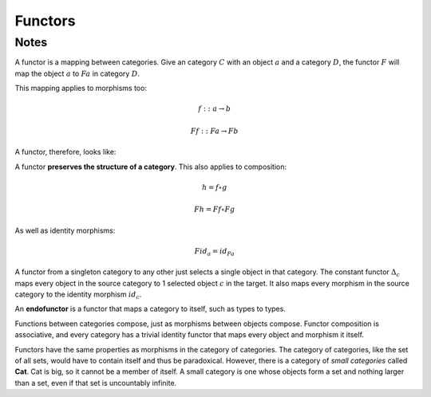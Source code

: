 ========
Functors
========

Notes
=====

A functor is a mapping between categories. Give an category :math:`C` with an
object :math:`a` and a category :math:`D`, the functor :math:`F` will map the
object :math:`a` to :math:`Fa` in category :math:`D`.

This mapping applies to morphisms too:

.. math::

   f :: a \rightarrow b

   Ff :: Fa \rightarrow Fb

A functor, therefore, looks like:

.. image:: img/ch7-1.png
   :alt: Functor F mapping between category C and D
   :align: center

A functor **preserves the structure of a category**. This also applies to
composition:

.. math::

   h = f \circ g

   Fh = Ff \circ Fg

As well as identity morphisms:

.. math::

   Fid_a = id_{Fa}

A functor from a singleton category to any other just selects a single object
in that category. The constant functor :math:`{\Delta}_c` maps every object in
the source category to 1 selected object :math:`c` in the target. It also maps
every morphism in the source category to the identity morphism :math:`id_c`.

An **endofunctor** is a functor that maps a category to itself, such as types
to types.

Functions between categories compose, just as morphisms between objects
compose. Functor composition is associative, and every category has a trivial
identity functor that maps every object and morphism it itself.

Functors have the same properties as morphisms in the category of categories.
The category of categories, like the set of all sets, would have to contain
itself and thus be paradoxical. However, there is a category of *small
categories* called **Cat**. Cat is big, so it cannot be a member of itself.
A small category is one whose objects form a set and nothing larger than a
set, even if that set is uncountably infinite.
